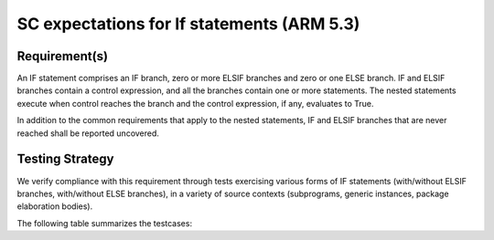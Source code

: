 SC expectations for If statements (ARM 5.3)
===========================================


Requirement(s)
--------------



An IF statement comprises an IF branch, zero or more ELSIF branches and zero
or one ELSE branch. IF and ELSIF branches contain a control expression, and all
the branches contain one or more statements. The nested statements
execute when control reaches the branch and the control expression, if any,
evaluates to True.

In addition to the common requirements that apply to the nested statements,
IF and ELSIF branches that are never reached shall be reported uncovered.


Testing Strategy
----------------



We verify compliance with this requirement through tests exercising
various forms of IF statements (with/without ELSIF branches, with/without
ELSE branches), in a variety of source contexts (subprograms, generic
instances, package elaboration bodies).

The following table summarizes the testcases:


.. qmlink:: TCIndexImporter

   *


